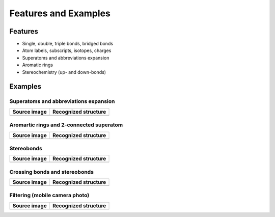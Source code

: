 Features and Examples
=====================

Features
--------

-  Single, double, triple bonds, bridged bonds
-  Atom labels, subscripts, isotopes, charges
-  Superatoms and abbreviations expansion
-  Aromatic rings
-  Stereochemistry (up- and down-bonds)

Examples
--------

Superatoms and abbreviations expansion
~~~~~~~~~~~~~~~~~~~~~~~~~~~~~~~~~~~~~~

+----------------+------------------------+
| Source image   | Recognized structure   |
+================+========================+
| |image2|       | |image3|               |
+----------------+------------------------+

Aromartic rings and 2-connected superatom
~~~~~~~~~~~~~~~~~~~~~~~~~~~~~~~~~~~~~~~~~

+----------------+------------------------+
| Source image   | Recognized structure   |
+================+========================+
| |image6|       | |image7|               |
+----------------+------------------------+

Stereobonds
~~~~~~~~~~~

+----------------+------------------------+
| Source image   | Recognized structure   |
+================+========================+
| |image10|      | |image11|              |
+----------------+------------------------+

Crossing bonds and stereobonds
~~~~~~~~~~~~~~~~~~~~~~~~~~~~~~

+----------------+------------------------+
| Source image   | Recognized structure   |
+================+========================+
| |image14|      | |image15|              |
+----------------+------------------------+

Filtering (mobile camera photo)
~~~~~~~~~~~~~~~~~~~~~~~~~~~~~~~

+----------------+------------------------+
| Source image   | Recognized structure   |
+================+========================+
| |image18|      | |image19|              |
+----------------+------------------------+

.. |image0| image:: ../assets/imago/1_source_US07314693-20080101-C00119_small.png
   :target: ../assets/imago/1_source_US07314693-20080101-C00119.png
.. |image1| image:: ../assets/imago/1_result_US07314693-20080101-C00119.png.imago-2.0.svg
   :target: ../assets/imago/1_result_US07314693-20080101-C00119.png.imago-2.0.png
.. |image2| image:: ../assets/imago/1_source_US07314693-20080101-C00119_small.png
   :target: ../assets/imago/1_source_US07314693-20080101-C00119.png
.. |image3| image:: ../assets/imago/1_result_US07314693-20080101-C00119.png.imago-2.0.svg
   :target: ../assets/imago/1_result_US07314693-20080101-C00119.png.imago-2.0.png
.. |image4| image:: ../assets/imago/2_source_US07314693-20080101-C00676_small.png
   :target: ../assets/imago/2_source_US07314693-20080101-C00676.png
.. |image5| image:: ../assets/imago/2_result_US07314693-20080101-C00676.png.imago-2.0.svg
   :target: ../assets/imago/2_result_US07314693-20080101-C00676.png.imago-2.0.png
.. |image6| image:: ../assets/imago/2_source_US07314693-20080101-C00676_small.png
   :target: ../assets/imago/2_source_US07314693-20080101-C00676.png
.. |image7| image:: ../assets/imago/2_result_US07314693-20080101-C00676.png.imago-2.0.svg
   :target: ../assets/imago/2_result_US07314693-20080101-C00676.png.imago-2.0.png
.. |image8| image:: ../assets/imago/3_source_US07320974-20080122-C00044_small.png
   :target: ../assets/imago/3_source_US07320974-20080122-C00044.png
.. |image9| image:: ../assets/imago/3_result_US07320974-20080122-C00044.png.imago-2.0.svg
   :target: ../assets/imago/3_result_US07320974-20080122-C00044.png.imago-2.0.png
.. |image10| image:: ../assets/imago/3_source_US07320974-20080122-C00044_small.png
   :target: ../assets/imago/3_source_US07320974-20080122-C00044.png
.. |image11| image:: ../assets/imago/3_result_US07320974-20080122-C00044.png.imago-2.0.svg
   :target: ../assets/imago/3_result_US07320974-20080122-C00044.png.imago-2.0.png
.. |image12| image:: ../assets/imago/4_source_USRE039991-20080101-C00100_small-1.png
   :target: ../assets/imago/4_source_USRE039991-20080101-C00100-2.png
.. |image13| image:: ../assets/imago/4_result_USRE039991-20080101-C00100.png.imago-2.0-1.svg
   :target: ../assets/imago/4_result_USRE039991-20080101-C00100.png.imago-2.0-1.png
.. |image14| image:: ../assets/imago/4_source_USRE039991-20080101-C00100_small-1.png
   :target: ../assets/imago/4_source_USRE039991-20080101-C00100-2.png
.. |image15| image:: ../assets/imago/4_result_USRE039991-20080101-C00100.png.imago-2.0-1.svg
   :target: ../assets/imago/4_result_USRE039991-20080101-C00100.png.imago-2.0-1.png
.. |image16| image:: ../assets/imago/5_mobile_source_0291245_small.jpg
   :target: ../assets/imago/5_mobile_source_0291245.jpg
.. |image17| image:: ../assets/imago/5_mobile_result_0291245.jpg.imago-2.0.svg
   :target: ../assets/imago/5_mobile_result_0291245.jpg.imago-2.0.png
.. |image18| image:: ../assets/imago/5_mobile_source_0291245_small.jpg
   :target: ../assets/imago/5_mobile_source_0291245.jpg
.. |image19| image:: ../assets/imago/5_mobile_result_0291245.jpg.imago-2.0.svg
   :target: ../assets/imago/5_mobile_result_0291245.jpg.imago-2.0.png

